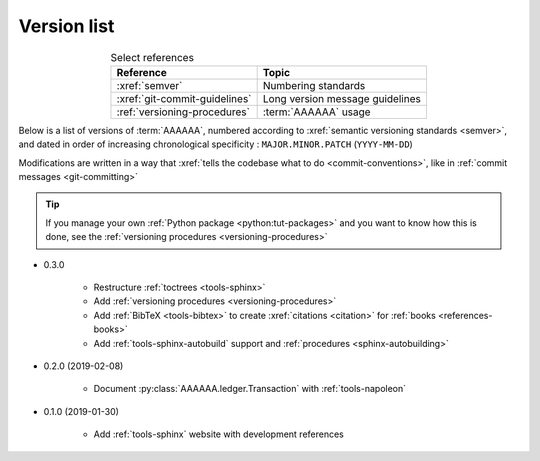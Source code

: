 
.. _version-list:

############
Version list
############

.. csv-table:: Select references
   :header: Reference, Topic
   :align: center

   :xref:`semver`, Numbering standards
   :xref:`git-commit-guidelines`, Long version message guidelines
   :ref:`versioning-procedures`, :term:`AAAAAA` usage

Below is a list of versions of :term:`AAAAAA`, numbered according to
:xref:`semantic versioning standards <semver>`, and dated in order of
increasing chronological specificity : ``MAJOR.MINOR.PATCH`` (``YYYY-MM-DD``)

Modifications are written in a way that
:xref:`tells the codebase what to do <commit-conventions>`, like in
:ref:`commit messages <git-committing>`

.. tip::

   If you manage your own :ref:`Python package <python:tut-packages>` and you
   want to know how this is done, see the
   :ref:`versioning procedures <versioning-procedures>`

* 0.3.0

   * Restructure :ref:`toctrees <tools-sphinx>`
   * Add :ref:`versioning procedures <versioning-procedures>`
   * Add :ref:`BibTeX <tools-bibtex>` to create :xref:`citations <citation>`
     for :ref:`books <references-books>`
   * Add :ref:`tools-sphinx-autobuild` support and
     :ref:`procedures <sphinx-autobuilding>`

* 0.2.0 (2019-02-08)

   * Document :py:class:`AAAAAA.ledger.Transaction` with :ref:`tools-napoleon`

* 0.1.0 (2019-01-30)

   * Add :ref:`tools-sphinx` website with development references
